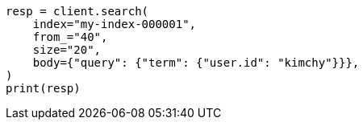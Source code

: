 // search/search.asciidoc:945

[source, python]
----
resp = client.search(
    index="my-index-000001",
    from_="40",
    size="20",
    body={"query": {"term": {"user.id": "kimchy"}}},
)
print(resp)
----